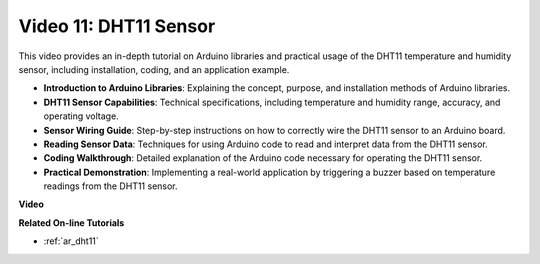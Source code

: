 Video 11: DHT11 Sensor
==========================

This video provides an in-depth tutorial on Arduino libraries and practical usage of the DHT11 temperature and humidity sensor, including installation, coding, and an application example.

* **Introduction to Arduino Libraries**: Explaining the concept, purpose, and installation methods of Arduino libraries.
* **DHT11 Sensor Capabilities**: Technical specifications, including temperature and humidity range, accuracy, and operating voltage.
* **Sensor Wiring Guide**: Step-by-step instructions on how to correctly wire the DHT11 sensor to an Arduino board.
* **Reading Sensor Data**: Techniques for using Arduino code to read and interpret data from the DHT11 sensor.
* **Coding Walkthrough**: Detailed explanation of the Arduino code necessary for operating the DHT11 sensor.
* **Practical Demonstration**: Implementing a real-world application by triggering a buzzer based on temperature readings from the DHT11 sensor.

**Video**

.. raw:: html

    <iframe width="600" height="400" src="https://www.youtube.com/embed/FWRWLzKFf38?si=se1z2gcjH2ORWM-c" title="YouTube video player" frameborder="0" allow="accelerometer; autoplay; clipboard-write; encrypted-media; gyroscope; picture-in-picture; web-share" allowfullscreen></iframe>

    <br/><br/>

**Related On-line Tutorials**

* :ref:`ar_dht11`